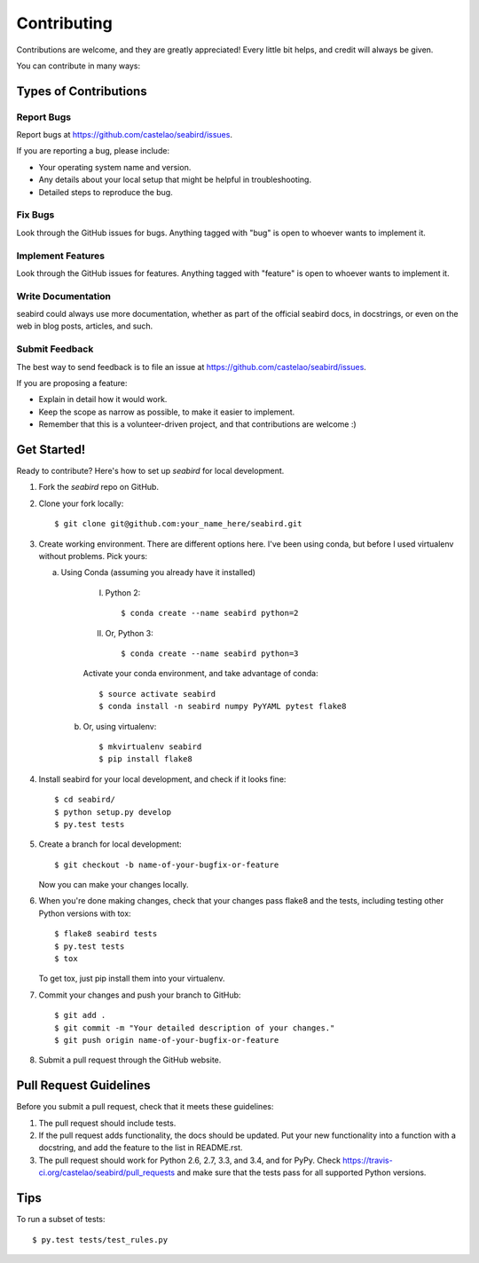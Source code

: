 ============
Contributing
============

Contributions are welcome, and they are greatly appreciated! Every
little bit helps, and credit will always be given.

You can contribute in many ways:

Types of Contributions
----------------------

Report Bugs
~~~~~~~~~~~

Report bugs at https://github.com/castelao/seabird/issues.

If you are reporting a bug, please include:

* Your operating system name and version.
* Any details about your local setup that might be helpful in troubleshooting.
* Detailed steps to reproduce the bug.

Fix Bugs
~~~~~~~~

Look through the GitHub issues for bugs. Anything tagged with "bug"
is open to whoever wants to implement it.

Implement Features
~~~~~~~~~~~~~~~~~~

Look through the GitHub issues for features. Anything tagged with "feature"
is open to whoever wants to implement it.

Write Documentation
~~~~~~~~~~~~~~~~~~~

seabird could always use more documentation, whether as part of the
official seabird docs, in docstrings, or even on the web in blog posts,
articles, and such.

Submit Feedback
~~~~~~~~~~~~~~~

The best way to send feedback is to file an issue at https://github.com/castelao/seabird/issues.

If you are proposing a feature:

* Explain in detail how it would work.
* Keep the scope as narrow as possible, to make it easier to implement.
* Remember that this is a volunteer-driven project, and that contributions
  are welcome :)

Get Started!
------------

Ready to contribute? Here's how to set up `seabird` for local development.

1. Fork the `seabird` repo on GitHub.
2. Clone your fork locally::

    $ git clone git@github.com:your_name_here/seabird.git

3. Create working environment. There are different options here. I've been using conda, but before I used virtualenv without problems. Pick yours:

   a. Using Conda (assuming you already have it installed)

        I. Python 2::

            $ conda create --name seabird python=2

        II. Or, Python 3::

            $ conda create --name seabird python=3

        Activate your conda environment, and take advantage of conda::

            $ source activate seabird
            $ conda install -n seabird numpy PyYAML pytest flake8

    b. Or, using virtualenv::

        $ mkvirtualenv seabird
        $ pip install flake8

4. Install seabird for your local development, and check if it looks fine::

   $ cd seabird/
   $ python setup.py develop
   $ py.test tests

5. Create a branch for local development::

    $ git checkout -b name-of-your-bugfix-or-feature

   Now you can make your changes locally.

6. When you're done making changes, check that your changes pass flake8 and the tests, including testing other Python versions with tox::

    $ flake8 seabird tests
    $ py.test tests
    $ tox

   To get tox, just pip install them into your virtualenv.

7. Commit your changes and push your branch to GitHub::

    $ git add .
    $ git commit -m "Your detailed description of your changes."
    $ git push origin name-of-your-bugfix-or-feature

8. Submit a pull request through the GitHub website.

Pull Request Guidelines
-----------------------

Before you submit a pull request, check that it meets these guidelines:

1. The pull request should include tests.
2. If the pull request adds functionality, the docs should be updated. Put
   your new functionality into a function with a docstring, and add the
   feature to the list in README.rst.
3. The pull request should work for Python 2.6, 2.7, 3.3, and 3.4, and for PyPy. Check
   https://travis-ci.org/castelao/seabird/pull_requests
   and make sure that the tests pass for all supported Python versions.

Tips
----

To run a subset of tests::

    $ py.test tests/test_rules.py
